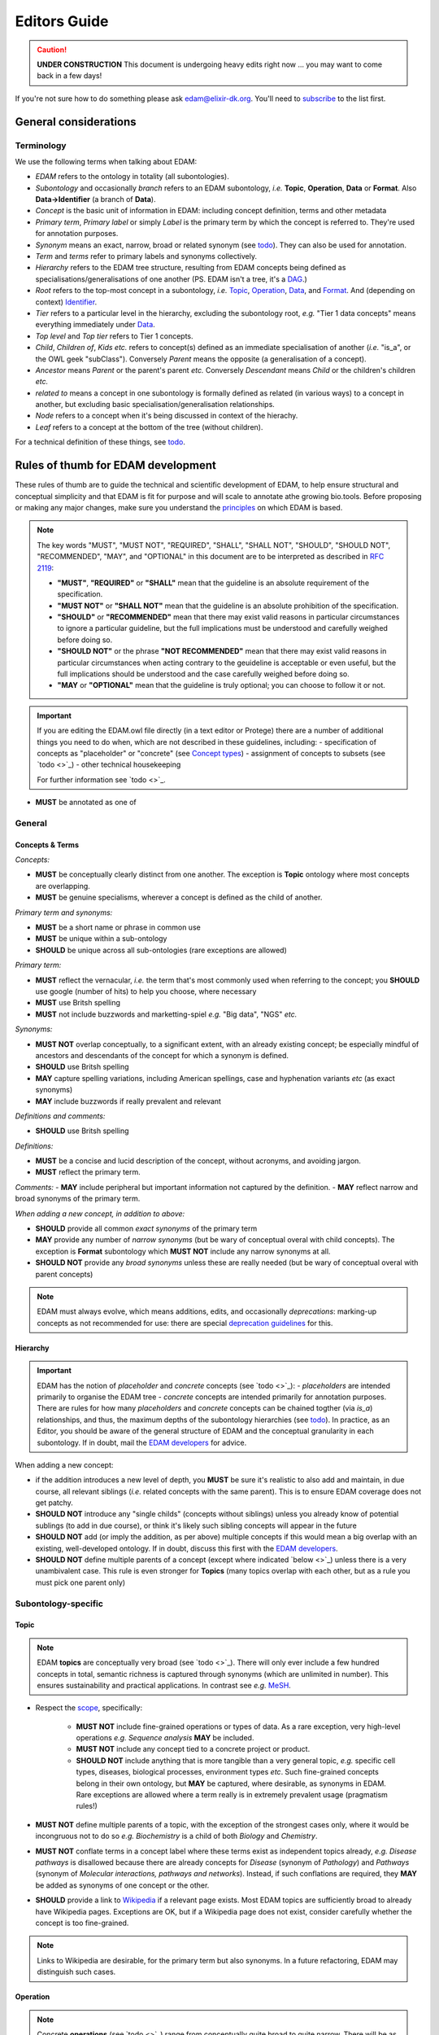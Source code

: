 Editors Guide
=============

.. caution::
   **UNDER CONSTRUCTION**
   This document is undergoing heavy edits right now ... you may want to come back in a few days!

   
If you're not sure how to do something please ask edam@elixir-dk.org.  You'll need to `subscribe <http://elixirmail.cbs.dtu.dk/mailman/listinfo/edam>`_ to the list first.


General considerations
----------------------

Terminology
^^^^^^^^^^^
We use the following terms when talking about EDAM:

- *EDAM* refers to the ontology in totality (all subontologies).
- *Subontology* and occasionally *branch* refers to an EDAM subontology, *i.e.* **Topic**, **Operation**, **Data** or **Format**.  Also **Data->Identifier** (a branch of **Data**).
- *Concept* is the basic unit of information in EDAM: including concept definition, terms and other metadata 
- *Primary term*, *Primary label* or simply *Label* is the primary term by which the concept is referred to.  They're used for annotation purposes.
- *Synonym* means an exact, narrow, broad or related synonym (see `todo <https://todo>`_).  They can also be used for annotation.
- *Term* and *terms* refer to primary labels and synonyms collectively.
- *Hierarchy* refers to the EDAM tree structure, resulting from EDAM concepts being defined as specialisations/generalisations of one another (PS. EDAM isn't a tree, it's a `DAG <https://en.wikipedia.org/wiki/Directed_acyclic_graph>`_.)
- *Root* refers to the top-most concept in a subontology, *i.e.* `Topic <http://edamontology.org/topic_0003>`_, `Operation <http://edamontology.org/operation_0004>`_, `Data <http://edamontology.org/data_0006>`_, and `Format <http://edamontology.org/format_1915>`_.  And (depending on context) `Identifier <http://edamontology.org/data_0842>`_.
- *Tier* refers to a particular level in the hierarchy, excluding the subontology root, *e.g.* "Tier 1 data concepts" means everything immediately under `Data <http://edamontology.org/data_0006>`_.
- *Top level* and *Top tier* refers to Tier 1 concepts.
- *Child*, *Children of*, *Kids* *etc.* refers to concept(s) defined as an immediate specialisation of another (*i.e.* "is_a", or the OWL geek "subClass").  Conversely *Parent* means the opposite (a generalisation of a concept).
- *Ancestor* means *Parent* or the parent's parent *etc.* Conversely *Descendant* means *Child* or the children's children *etc.*
- *related to* means a concept in one subontology is formally defined as related (in various ways) to a concept in another, but excluding basic specialisation/generalisation relationships.
- *Node* refers to a concept when it's being discussed in context of the hierachy.
- *Leaf* refers to a concept at the bottom of the tree (without children).


For a technical definition of these things, see `todo <http://todo>`_.

   
Rules of thumb for EDAM development 
-----------------------------------
These rules of thumb are to guide the technical and scientific development of EDAM, to help ensure structural and conceptual simplicity and that EDAM is fit for purpose and will scale to annotate athe growing bio.tools.  Before proposing or making any major changes, make sure you understand the `principles <http://edamontologydocs.readthedocs.io/en/latest/what_is_edam.html#principles>`_ on which EDAM is based.

.. note::

   The key words "MUST", "MUST NOT", "REQUIRED", "SHALL", "SHALL NOT", "SHOULD", "SHOULD NOT", "RECOMMENDED",  "MAY", and "OPTIONAL" in this document are to be interpreted as described in `RFC 2119 <http://www.ietf.org/rfc/rfc2119.txt>`_:

   - **"MUST"**, **"REQUIRED"** or **"SHALL"** mean that the guideline is an absolute requirement of the specification.
   - **"MUST NOT"** or **"SHALL NOT"** mean that the guideline is an absolute prohibition of the specification.
   - **"SHOULD"** or **"RECOMMENDED"** mean that there may exist valid reasons in particular circumstances to ignore a particular guideline, but the full implications must be understood and carefully weighed before doing so.
   - **"SHOULD NOT"** or the phrase **"NOT RECOMMENDED"** mean that there may exist valid reasons in particular circumstances when acting contrary to the geuideline is acceptable or even useful, but the full implications should be understood and the case carefully weighed before doing so.
   - **"MAY** or **"OPTIONAL"** mean that the guideline is truly optional; you can choose to follow it or not.

.. important::
   If you are editing the EDAM.owl file directly (in a text editor or Protege) there are a number of additional things you need to do when, which are not described in these guidelines, including:
   - specification of concepts as "placeholder" or "concrete" (see `Concept types <http://edamontologydocs.readthedocs.io/en/latest/technical_details.html#concept-types>`_)
   - assignment of concepts to subsets (see `todo <>`_)
   - other technical housekeeping
   
   For further information see `todo <>`_.

- **MUST** be annotated as one of 


     
General
^^^^^^^

Concepts & Terms
................
*Concepts:*

- **MUST** be conceptually clearly distinct from one another. The exception is **Topic** ontology where most concepts are overlapping.
- **MUST** be genuine specialisms, wherever a concept is defined as the child of another.

*Primary term and synonyms:*

- **MUST** be a short name or phrase in common use
- **MUST** be unique within a sub-ontology
- **SHOULD** be unique across all sub-ontologies (rare exceptions are allowed)

*Primary term:*

- **MUST** reflect the vernacular, *i.e.* the term that's most commonly used when referring to the concept; you **SHOULD** use google (number of hits) to help you choose, where necessary
- **MUST** use Britsh spelling
- **MUST** not include buzzwords and marketting-spiel *e.g.* "Big data", "NGS" *etc.* 

*Synonyms:*

- **MUST NOT** overlap conceptually, to a significant extent, with an already existing concept; be especially mindful of ancestors and descendants of the concept for which a synonym is defined.
- **SHOULD** use Britsh spelling
- **MAY** capture spelling variations, including American spellings, case and hyphenation variants *etc* (as exact synonyms)
- **MAY** include buzzwords if really prevalent and relevant

*Definitions and comments:*

- **SHOULD** use Britsh spelling

*Definitions:*

- **MUST** be a concise and lucid description of the concept, without acronyms, and avoiding jargon.
- **MUST** reflect the primary term.

*Comments:*
- **MAY** include peripheral but important information not captured by the definition.
- **MAY** reflect narrow and broad synonyms of the primary term.
  
*When adding a new concept, in addition to above:*

- **SHOULD** provide all common *exact synonyms* of the primary term
- **MAY** provide any number of *narrow synonyms* (but be wary of conceptual overal with child concepts). The exception is **Format** subontology which **MUST NOT** include any narrow synonyms at all.
- **SHOULD NOT** provide any *broad synonyms* unless these are really needed (but be wary of conceptual overal with parent concepts)


.. note::
   EDAM must always evolve, which means additions, edits, and occasionally *deprecations*: marking-up concepts as not recommended for use: there are special `deprecation guidelines <todo>`_ for this.

Hierarchy
.........

.. important::
   EDAM has the notion of *placeholder* and *concrete* concepts (see `todo <>`_):
   - *placeholders* are intended primarily to organise the EDAM tree
   - *concrete* concepts are intended primarily for annotation purposes.
   There are rules for how many *placeholders* and *concrete* concepts can be chained togther (via *is_a*) relationships, and thus, the maximum depths of the subontology hierarchies (see `todo <http://edamontologydocs.readthedocs.io/en/latest/technical_details.html#hierarchy-depth>`_).
   In practice, as an Editor, you should be aware of the general structure of EDAM and the conceptual granularity in each subontology.  If in doubt, mail the `EDAM developers <mailto:edam-dev@elixir-dk.org>`_ for advice.


When adding a new concept:

- if the addition introduces a new level of depth, you **MUST** be sure it's realistic to also add and maintain, in due course, all relevant siblings (*i.e.* related concepts with the same parent).  This is to ensure EDAM coverage does not get patchy.
- **SHOULD NOT** introduce any "single childs" (concepts without siblings) unless you already know of potential sublings (to add in due course), or think it's likely such sibling concepts will appear in the future
- **SHOULD NOT** add (or imply the addition, as per above) multiple concepts if this would mean a big overlap with an existing, well-developed ontology.  If in doubt, discuss this first with the `EDAM developers <mailto:edam-dev@elixir-dk.org>`_.
- **SHOULD NOT** define multiple parents of a concept (except where indicated `below <>`_) unless there is a very unambivalent case. This rule is even stronger for **Topics** (many topics overlap with each other, but as a rule you must pick one parent only)

Subontology-specific
^^^^^^^^^^^^^^^^^^^^

Topic
.....

.. note::
   EDAM **topics** are conceptually very broad (see `todo <>`_).  There will only ever include a few hundred concepts in total, semantic richness is captured through synonyms (which are unlimited in number). This ensures sustainability and practical applications.  In contrast see *e.g.* `MeSH <https://www.nlm.nih.gov/bsd/disted/meshtutorial/introduction/>`_.
    
 
- Respect the `scope <todo>`_, specifically:
   
   - **MUST NOT** include fine-grained operations or types of data.  As a rare exception, very high-level operations *e.g.* *Sequence analysis* **MAY** be included.
   - **MUST NOT** include any concept tied to a concrete project or product.
   - **SHOULD NOT** include anything that is more tangible than a very general topic, *e.g.* specific cell types, diseases, biological processes, environment types *etc*.  Such fine-grained concepts belong in their own ontology, but **MAY** be captured, where desirable, as synonyms in EDAM.  Rare exceptions are allowed where a term really is in extremely prevalent usage (pragmatism rules!)

- **MUST NOT** define multiple parents of a topic, with the exception of the strongest cases only, where it would be incongruous not to do so *e.g.* *Biochemistry* is a child of both *Biology* and *Chemistry*.
- **MUST NOT** conflate terms in a concept label where these terms exist as independent topics already, *e.g.* *Disease pathways* is disallowed because there are already concepts for *Disease* (synonym of *Pathology*) and *Pathways* (synonym of *Molecular interactions, pathways and networks*).  Instead, if such conflations are required, they **MAY** be added as synonyms of one concept or the other.  
- **SHOULD** provide a link to `Wikipedia <https://en.wikipedia.org/wiki/Main_Page>`_ if a relevant page exists.  Most EDAM topics are sufficiently broad to already have Wikipedia pages.  Exceptions are OK, but if a Wikipedia page does not exist, consider carefully whether the concept is too fine-grained.
     
.. note::
  Links to Wikipedia are desirable, for the primary term but also synonyms. In a future refactoring, EDAM may distinguish such cases.    
   
Operation
.........
.. note::
   Concrete **operations** (see `todo <>`_) range from conceptually quite broad to quite narrow.  There will be as many as required to capture the *essential functions* of current bioinformatics software tools.  Note *essential*: the Operation subontology will not descend to a level of conceptual granularity that is impractical from a maintenance or usage perspective.
   
- **MUST** state *what* is done but not *how* in the definition
- **SHOULD** should never be more fine-grained than is useful for practical search purposes, and **SHOULD NOT** include fine-grained specialisations of a basic function, individiaul algorithms *etc.* (a few exceptions are allowed for very highly prevalent concepts)
   
Data
....
.. note::
   Concrete **Data** concepts range from conceptually quite broad to quite narrow.  There will be as many as required to capture the *basic types* of bioinformatsics data.  The Data subontology does (and will) not reflect individual data structures, and like **Operation**, will maintain a level of conceptual granularity that is maintable and usable.

   
Data->Identifier
................
.. note::
   Concrete **Identifier** concepts are very specific.  There will be as many as required to capture the unique types of identifiers in use.  Uniqueness means that a regular expression pattern can, in principle, meaningfully be created describing the identifier instance snytax.
   
- **MUST** indicate (via *is_identifier_of*) the type of data that is identified
  
- **MUST** include in the definition what type of data and/or name of database the identifier is used for.
- **SHOULD** include a link to relevant documentation for the identifier.

- **MUST** specify the EDAM **Data** concept(s) for the type(s) of data identified by the identifier.  
- **SHOULD** specify a regular expression pattern, defining valid values of instances of that identifier

Format
......

.. note::
   Concrete **Format** concepts are very specific.  There will be as many as required to capture all of the data formats currently in use.  By *data format" we mean a syntax for which a rigorous, comprehensive description is provided, typically either an XML Schema (XSD) or comprehensive textual specification.
   
- **MUST** specify the EDAM Data concept(s) that the format applies to.


- Where file extensions are in common use, all of these **SHOULD** be annotated and you **MUST** preserve the common capitalisation and **MUST NOT** include period ('.') in the annotation, *e.g.* "txt" not ".txt".

- **MUST** only include a format if it's in common use, for example by public databases or multiple tools and **MUST NOT** include formats which are specific to single tools only  
- **SHOULD** annotate the `media type <https://www.iana.org/assignments/media-types/media-types.xhtml>`_ (MIME type) if available, seee `todo <>`_.

- **MUST** specify a link to the formal specification (*e.g.* an XML Schema (XSD) or rigorous documentation) of the format syntax
- **MUST NOT** include formats for which a formal specification does not exist
- **MUST** mention in the definition the type of data the format is used for.
- **MUST NOT** include any narrow synonyms; if you think specialisations are needed then these can be covered by adding new concepts.
   
   
.. note::
   Concrete formats appear in Tier 3 and below

   *Format* (root) -> (*Textual format* | *Binary format* | *XML* | *HTML* | *JSON* | *RDF format* | *YAML*) -> Format ...

    





